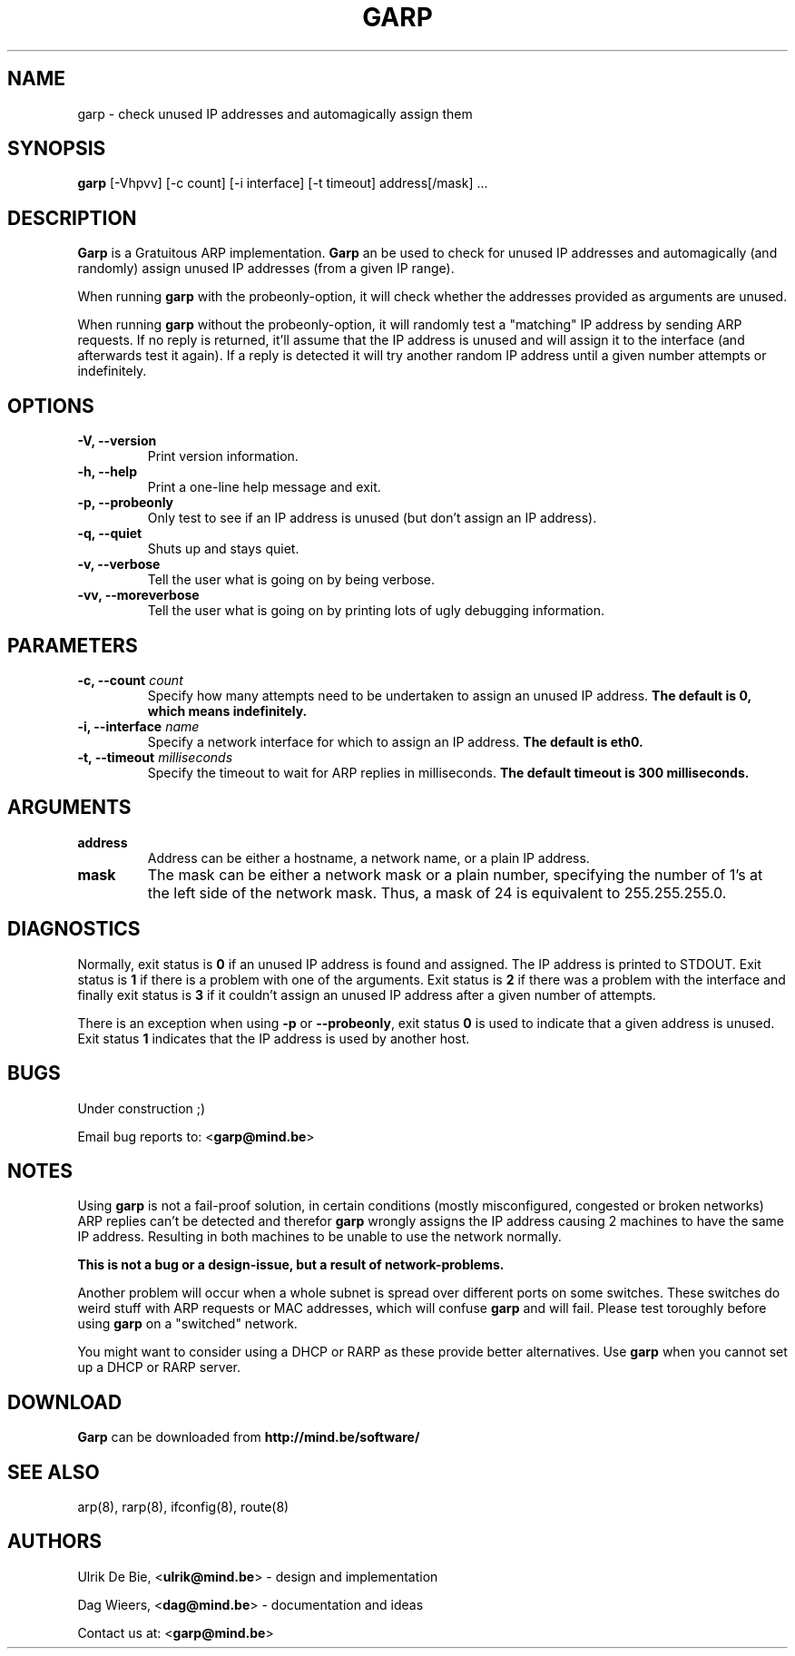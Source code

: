 .TH GARP 8 "October 24, 1999" "garp" "MIND Documentation"
.SH NAME
garp - check unused IP addresses and automagically assign them

.SH SYNOPSIS
.B garp 
[-Vhpvv] [-c count] [-i interface] [-t timeout] address[/mask] ...

.SH DESCRIPTION
\fBGarp\fR is a Gratuitous ARP implementation. 
\fBGarp\fR an be used to check for unused IP addresses and automagically
(and randomly) assign unused IP addresses (from a given IP range).
.LP
When running \fBgarp\fR with the probeonly-option, it will check whether the
addresses provided as arguments are unused.
.LP
When running \fBgarp\fR without the probeonly-option, it will randomly test a
"matching" IP address by sending ARP requests. If no reply is returned, it'll
assume that the IP address is unused and will assign it to the interface (and
afterwards test it again). If a reply is detected it will try another random
IP address until a given number attempts or indefinitely.

.SH OPTIONS
.TP
\fB-V, --version\fR
Print version information.
.TP
\fB-h, --help\fR
Print a one-line help message and exit.
.TP
\fB-p, --probeonly\fR
Only test to see if an IP address is unused (but don't assign an IP address).
.TP
\fB-q, --quiet\fR
Shuts up and stays quiet.
.TP
\fB-v, --verbose\fR
Tell the user what is going on by being verbose.
.TP
\fB-vv, --moreverbose\fR
Tell the user what is going on by printing lots of ugly debugging information.
.SH PARAMETERS
.TP
\fB-c, --count \fIcount\fR
Specify how many attempts need to be undertaken to assign an unused IP 
address. 
.B The default is 0, which means indefinitely.
.TP
\fB-i, --interface \fIname\fR
Specify a network interface for which to assign an IP address.  
.B The default is eth0.
.TP
\fB-t, --timeout \fImilliseconds\fR
Specify the timeout to wait for ARP replies in milliseconds.  
.B The default timeout is 300 milliseconds.

.SH ARGUMENTS
.TP
\fBaddress\fR
Address can be either a hostname, a network name, or a plain IP address.
.TP
\fBmask\fR
The mask can be either a network mask or a plain number, specifying the
number of 1's at the left side of the network mask. Thus, a mask of 24 is
equivalent to 255.255.255.0.

.SH DIAGNOSTICS
Normally, exit status is \fB0\fR if an unused IP address is found and assigned.
The IP address is printed to STDOUT. Exit status is \fB1\fR if there is a 
problem with one of the arguments. Exit status is \fB2\fR if there was a 
problem with the interface and finally exit status is \fB3\fR if it couldn't 
assign an unused IP address after a given number of attempts.
.LP
There is an exception when using \fB-p\fR or 
\fB--probeonly\fR, exit status
\fB0\fR is used to indicate that a given address is unused. Exit status \fB1\fR
indicates that the IP address is used by another host.

.SH BUGS
Under construction ;)

Email bug reports to: <\fBgarp@mind.be\fR>

.SH NOTES
Using \fBgarp\fR is not a fail-proof solution, in certain conditions 
(mostly misconfigured, congested or broken networks) ARP replies can't be
detected and therefor \fBgarp\fR wrongly assigns the IP address causing 2
machines to have the same IP address.  Resulting in both machines to be unable
to use the network normally.
.LP
\fBThis is not a bug or a design-issue, but a result of network-problems.\fR
.LP
Another problem will occur when a whole subnet is spread over different ports
on some switches. These switches do weird stuff with ARP requests or MAC 
addresses, which will confuse \fBgarp\fR and will fail. Please test toroughly
before using \fBgarp\fR on a "switched" network.
.LP
You might want to consider using a DHCP or RARP as these provide better
alternatives. Use \fBgarp\fR when you cannot set up a DHCP or RARP server.

.SH DOWNLOAD
\fBGarp\fR can be downloaded from 
\fBhttp://mind.be/software/\fR

.SH SEE ALSO
arp(8), rarp(8), ifconfig(8), route(8)

.SH AUTHORS
Ulrik De Bie, <\fBulrik@mind.be\fR> - design and implementation
.LP
Dag Wieers, <\fBdag@mind.be\fR> - documentation and ideas
.LP
Contact us at:  <\fBgarp@mind.be\fR>

